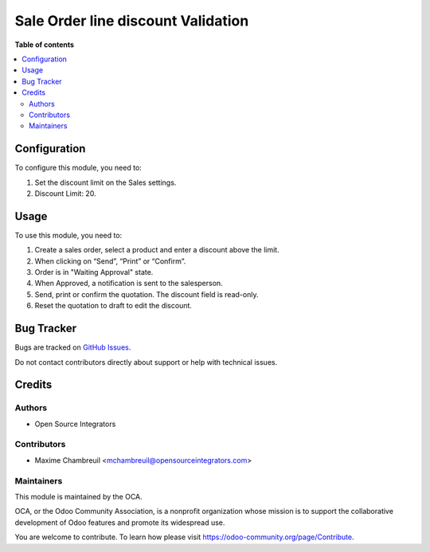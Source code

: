===================================
Sale Order line discount Validation
===================================


**Table of contents**

.. contents::
   :local:

Configuration
=============

To configure this module, you need to:

#. Set the discount limit on the Sales settings.
#. Discount Limit: 20.

Usage
=====


To use this module, you need to:

#. Create a sales order, select a product and enter a discount above the limit.
#. When clicking on “Send”, “Print” or “Confirm”.
#. Order is in "Waiting Approval" state.
#. When Approved, a notification is sent to the salesperson.
#. Send, print or confirm the quotation. The discount field is read-only.
#. Reset the quotation to draft to edit the discount.

Bug Tracker
===========

Bugs are tracked on `GitHub Issues <https://github.com/OCA/sale-workflow/issues>`_.

Do not contact contributors directly about support or help with technical issues.

Credits
=======

Authors
~~~~~~~

* Open Source Integrators

Contributors
~~~~~~~~~~~~

* Maxime Chambreuil <mchambreuil@opensourceintegrators.com>

Maintainers
~~~~~~~~~~~

This module is maintained by the OCA.

.. image:: https://odoo-community.org/logo.png
   :alt: Odoo Community Association
   :target: https://odoo-community.org

OCA, or the Odoo Community Association, is a nonprofit organization whose
mission is to support the collaborative development of Odoo features and
promote its widespread use.

You are welcome to contribute. To learn how please visit https://odoo-community.org/page/Contribute.
